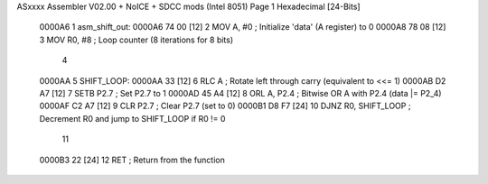 ASxxxx Assembler V02.00 + NoICE + SDCC mods  (Intel 8051)               Page 1
Hexadecimal [24-Bits]



      0000A6                          1 asm_shift_out:
      0000A6 74 00            [12]    2     MOV A, #0        ; Initialize 'data' (A register) to 0
      0000A8 78 08            [12]    3     MOV R0, #8       ; Loop counter (8 iterations for 8 bits)
                                      4     
      0000AA                          5 SHIFT_LOOP:
      0000AA 33               [12]    6     RLC A            ; Rotate left through carry (equivalent to <<= 1)
      0000AB D2 A7            [12]    7     SETB P2.7        ; Set P2.7 to 1
      0000AD 45 A4            [12]    8     ORL A, P2.4      ; Bitwise OR A with P2.4 (data |= P2_4)
      0000AF C2 A7            [12]    9     CLR P2.7         ; Clear P2.7 (set to 0)
      0000B1 D8 F7            [24]   10     DJNZ R0, SHIFT_LOOP   ; Decrement R0 and jump to SHIFT_LOOP if R0 != 0
                                     11     
      0000B3 22               [24]   12     RET               ; Return from the function
